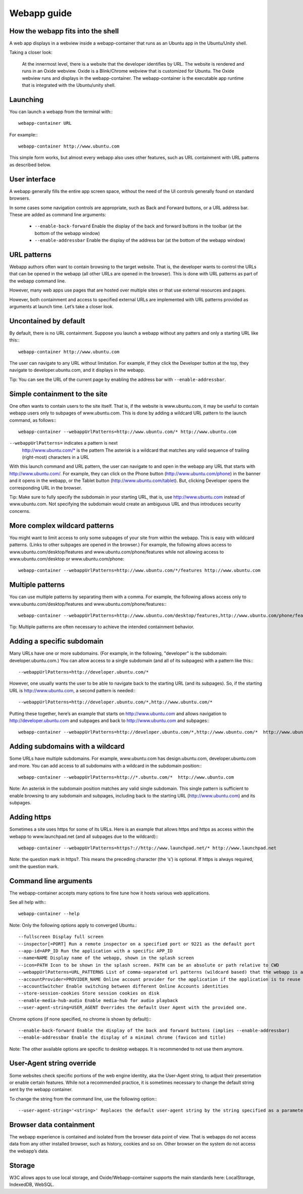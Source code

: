 Webapp guide
============

How the webapp fits into the shell
----------------------------------

A web app displays in a webview inside a webapp-container that runs as an Ubuntu app in the Ubuntu/Unity shell.

Taking a closer look:

    At the innermost level, there is a website that the developer identifies by URL.
    The website is rendered and runs in an Oxide webview. Oxide is a Blink/Chrome webview that is customized for Ubuntu.
    The Oxide webview runs and displays in the webapp-container. The webapp-container is the executable app runtime that is integrated with the Ubuntu/unity shell.

Launching
---------

You can launch a webapp from the terminal with:::

  webapp-container URL

For example:::

  webapp-container http://www.ubuntu.com

This simple form works, but almost every webapp also uses other features, such as URL containment with URL patterns as described below.

User interface
--------------

A webapp generally fills the entire app screen space, without the need of the UI controls generally found on standard browsers.

In some cases some navigation controls are appropriate, such as Back and Forward buttons, or a URL address bar. These are added as command line arguments:

 - ``--enable-back-forward`` Enable the display of the back and forward buttons in the toolbar (at the bottom of the webapp window)
 - ``--enable-addressbar`` Enable the display of the address bar (at the bottom of the webapp window)

URL patterns
------------

Webapp authors often want to contain browsing to the target website. That is, the developer wants to control the URLs that can be opened in the webapp (all other URLs are opened in the browser). This is done with URL patterns as part of the webapp command line.

However, many web apps use pages that are hosted over multiple sites or that use external resources and pages.

However, both containment and access to specified external URLs are implemented with URL patterns provided as arguments at launch time. Let’s take a closer look.

Uncontained by default
----------------------

By default, there is no URL containment. Suppose you launch a webapp without any patters and only a starting URL like this:::

  webapp-container http://www.ubuntu.com

The user can navigate to any URL without limitation. For example, if they click the Developer button at the top, they navigate to developer.ubuntu.com, and it displays in the webapp.

Tip: You can see the URL of the current page by enabling the address bar with ``--enable-addressbar``.

Simple containment to the site
------------------------------

One often wants to contain users to the site itself. That is, if the website is www.ubuntu.com, it may be useful to contain webapp users only to subpages of www.ubuntu.com. This is done by adding a wildcard URL pattern to the launch command, as follows:::

  webapp-container --webappUrlPatterns=http://www.ubuntu.com/* http://www.ubuntu.com

``--webappUrlPatterns=`` indicates a pattern is next
    http://www.ubuntu.com/* is the pattern
    The asterisk is a wildcard that matches any valid sequence of trailing (right-most) characters in a URL

With this launch command and URL pattern, the user can navigate to and open in the webapp any URL that starts with http://www.ubuntu.com/. For example, they can click on the Phone button (http://www.ubuntu.com/phone) in the banner and it opens in the webapp, or the Tablet button (http://www.ubuntu.com/tablet). But, clicking Developer opens the corresponding URL in the browser.

Tip: Make sure to fully specify the subdomain in your starting URL, that is, use http://www.ubuntu.com instead of www.ubuntu.com. Not specifying the subdomain would create an ambiguous URL and thus introduces security concerns.


More complex wildcard patterns
------------------------------

You might want to limit access to only some subpages of your site from within the webapp. This is easy with wildcard patterns. (Links to other subpages are opened in the browser.) For example, the following allows access to www.ubuntu.com/desktop/features and www.ubuntu.com/phone/features while not allowing access to www.ubuntu.com/desktop or www.ubuntu.com/phone::

  webapp-container --webappUrlPatterns=http://www.ubuntu.com/*/features http://www.ubuntu.com


Multiple patterns
-----------------

You can use multiple patterns by separating them with a comma. For example, the following allows access only to www.ubuntu.com/desktop/features and www.ubuntu.com/phone/features:::

  webapp-container --webappUrlPatterns=http://www.ubuntu.com/desktop/features,http://www.ubuntu.com/phone/features  http://www.ubuntu.com

Tip: Multiple patterns are often necessary to achieve the intended containment behavior.


Adding a specific subdomain
---------------------------

Many URLs have one or more subdomains. (For example, in the following, "developer" is the subdomain: developer.ubuntu.com.) You can allow access to a single subdomain (and all of its subpages) with a pattern like this:::

  --webappUrlPatterns=http://developer.ubuntu.com/*

However, one usually wants the user to be able to navigate back to the starting URL (and its subpages). So, if the starting URL is http://www.ubuntu.com, a second pattern is needed:::

  --webappUrlPatterns=http://developer.ubuntu.com/*,http://www.ubuntu.com/*

Putting these together, here’s an example that starts on http://www.ubuntu.com and allows navigation to http://developer.ubuntu.com and subpages and back to http://www.ubuntu.com and subpages:::

  webapp-container --webappUrlPatterns=http://developer.ubuntu.com/*,http://www.ubuntu.com/*  http://www.ubuntu.com

Adding subdomains with a wildcard
---------------------------------

Some URLs have multiple subdomains. For example, www.ubuntu.com has design.ubuntu.com, developer.ubuntu.com and more. You can add access to all subdomains with a wildcard in the subdomain position:::

  webapp-container --webappUrlPatterns=http://*.ubuntu.com/*  http://www.ubuntu.com

Note: An asterisk in the subdomain position matches any valid single subdomain. This single pattern is sufficient to enable browsing to any subdomain and subpages, including back to the starting URL (http://www.ubuntu.com) and its subpages.

Adding https
------------

Sometimes a site uses https for some of its URLs. Here is an example that allows https and https as access within the webapp to www.launchpad.net (and all subpages due to the wildcard):::

  webapp-container --webappUrlPatterns=https?://http://www.launchpad.net/* http://www.launchpad.net

Note: the question mark in https?. This means the preceding character (the ‘s’) is optional. If https is always required, omit the question mark.

Command line arguments
----------------------

The webapp-container accepts many options to fine tune how it hosts various web applications.

See all help with:::

  webapp-container --help

Note: Only the following options apply to converged Ubuntu.::

    --fullscreen Display full screen
    --inspector[=PORT] Run a remote inspector on a specified port or 9221 as the default port
    --app-id=APP_ID Run the application with a specific APP_ID
    --name=NAME Display name of the webapp, shown in the splash screen
    --icon=PATH Icon to be shown in the splash screen. PATH can be an absolute or path relative to CWD
    --webappUrlPatterns=URL_PATTERNS List of comma-separated url patterns (wildcard based) that the webapp is allowed to navigate to
    --accountProvider=PROVIDER_NAME Online account provider for the application if the application is to reuse a local account.
    --accountSwitcher Enable switching between different Online Accounts identities
    --store-session-cookies Store session cookies on disk
    --enable-media-hub-audio Enable media-hub for audio playback
    --user-agent-string=USER_AGENT Overrides the default User Agent with the provided one.

Chrome options (if none specified, no chrome is shown by default):::

    --enable-back-forward Enable the display of the back and forward buttons (implies --enable-addressbar)
    --enable-addressbar Enable the display of a minimal chrome (favicon and title)

Note: The other available options are specific to desktop webapps. It is recommended to not use them anymore.

User-Agent string override
--------------------------

Some websites check specific portions of the web engine identity, aka the User-Agent string, to adjust their presentation or enable certain features. While not a recommended practice, it is sometimes necessary to change the default string sent by the webapp container.

To change the string from the command line, use the following option:::

  --user-agent-string='<string>' Replaces the default user-agent string by the string specified as a parameter

Browser data containment
------------------------

The webapp experience is contained and isolated from the browser data point of view. That is webapps do not access data from any other installed browser, such as history, cookies and so on. Other browser on the system do not access the webapp’s data.

Storage
-------

W3C allows apps to use local storage, and Oxide/Webapp-container supports the main standards here: LocalStorage, IndexedDB, WebSQL.
